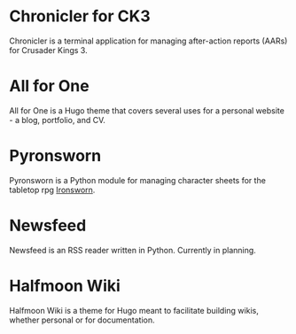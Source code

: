 #+hugo_base_dir: ../
#+hugo_section: projects/
#+hugo_type: project

* Chronicler for CK3
:properties:
:export_file_name: chronicler
:export_hugo_custom_front_matter: :featured true :srclang Python :icon devicon-python-plain :status In Development :projectrepo https://gitlab.com/jhilker/chroniclerCK3.git :projectsite https://chronicler.readthedocs.io/en/latest/ :weight 1
 :end:
Chronicler is a terminal application for managing after-action reports (AARs) for Crusader Kings 3.

* All for One
:properties:
:export_file_name: hugo-all-for-one
:export_hugo_custom_front_matter: :featured true :icon devicon-html5-plain :srclang HTML/CSS/JS :status Available Now :projectsite https://jhilker1.github.io/hugo-all-for-one :projectrepo https://github.com/jhilker1/hugo-all-for-one :weight 2
 :end:
All for One is a Hugo theme that covers several uses for a personal website - a blog, portfolio, and CV.


* Pyronsworn
:properties:
:export_file_name: pyronsworn
:export_hugo_custom_front_matter: :featured true :srclang Python :icon devicon-python-plain :status In Development :projectrepo https://gitlab.com/jhilker/pyronsworn :projectsite https://pyronsworn.readthedocs.io/en/latest/
 :end:
Pyronsworn is a Python module for managing character sheets for the tabletop rpg [[https://ironswornrpg.com][Ironsworn]]. 

* Newsfeed
:properties:
:export_file_name: newsfeed
:export_hugo_custom_front_matter: :srclang Python :icon devicon-python-plain :status Planning 
:end:
Newsfeed is an RSS reader written in Python. Currently in planning.

* Halfmoon Wiki
:properties:
:export_file_name: hugo-halfmoon-wiki
:export_hugo_custom_front_matter: :icon devicon-html5-plain :srclang HTML/CSS/JS :status Planning
 :end:
Halfmoon Wiki is a theme for Hugo meant to facilitate building wikis, whether personal or for documentation.
